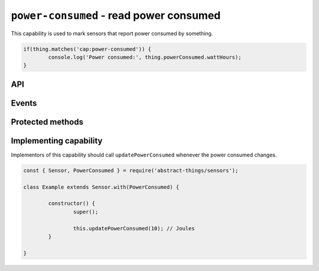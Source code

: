 ``power-consumed`` - read power consumed
========================================

This capability is used to mark sensors that report power consumed by something.

.. sourcecode:: js

	if(thing.matches('cap:power-consumed')) {
		console.log('Power consumed:', thing.powerConsumed.wattHours);
	}

API
---

.. js:attribute:: powerConsumed

	Get the current amount of power consumed, reports values as
	:doc:`energy </values/energy>`.

	.. sourcecode:: js

		console.log('Power consumed:', thing.powerConsumed.wattHours);

Events
------

.. js:data:: powerConsumedChanged

	The amount of power consumed has changed. Payload is the power consumed
	as :doc:`energy </values/energy>`.

	.. sourcecode:: js

		thing.on('powerConsumedChanged', v => console.log('Changed to:', v));

Protected methods
-----------------

.. js:function:: updatePowerConsumed(value)

	Update the power consumed. Should be called whenever a change is detected.

	:param value:
		The new amount of power consumed, as :doc:`energy </values/energy>`.
		The default unit is joules.

	Example:

	.. sourcecode:: js

		const { energy } = require('abstract-things/values');
		this.updatePowerConsumed(energy(0.5, 'wh'));

Implementing capability
-----------------------

Implementors of this capability should call ``updatePowerConsumed`` whenever
the power consumed changes.

.. sourcecode:: js

	const { Sensor, PowerConsumed } = require('abstract-things/sensors');

	class Example extends Sensor.with(PowerConsumed) {

		constructor() {
			super();

			this.updatePowerConsumed(10); // Joules
		}

	}
